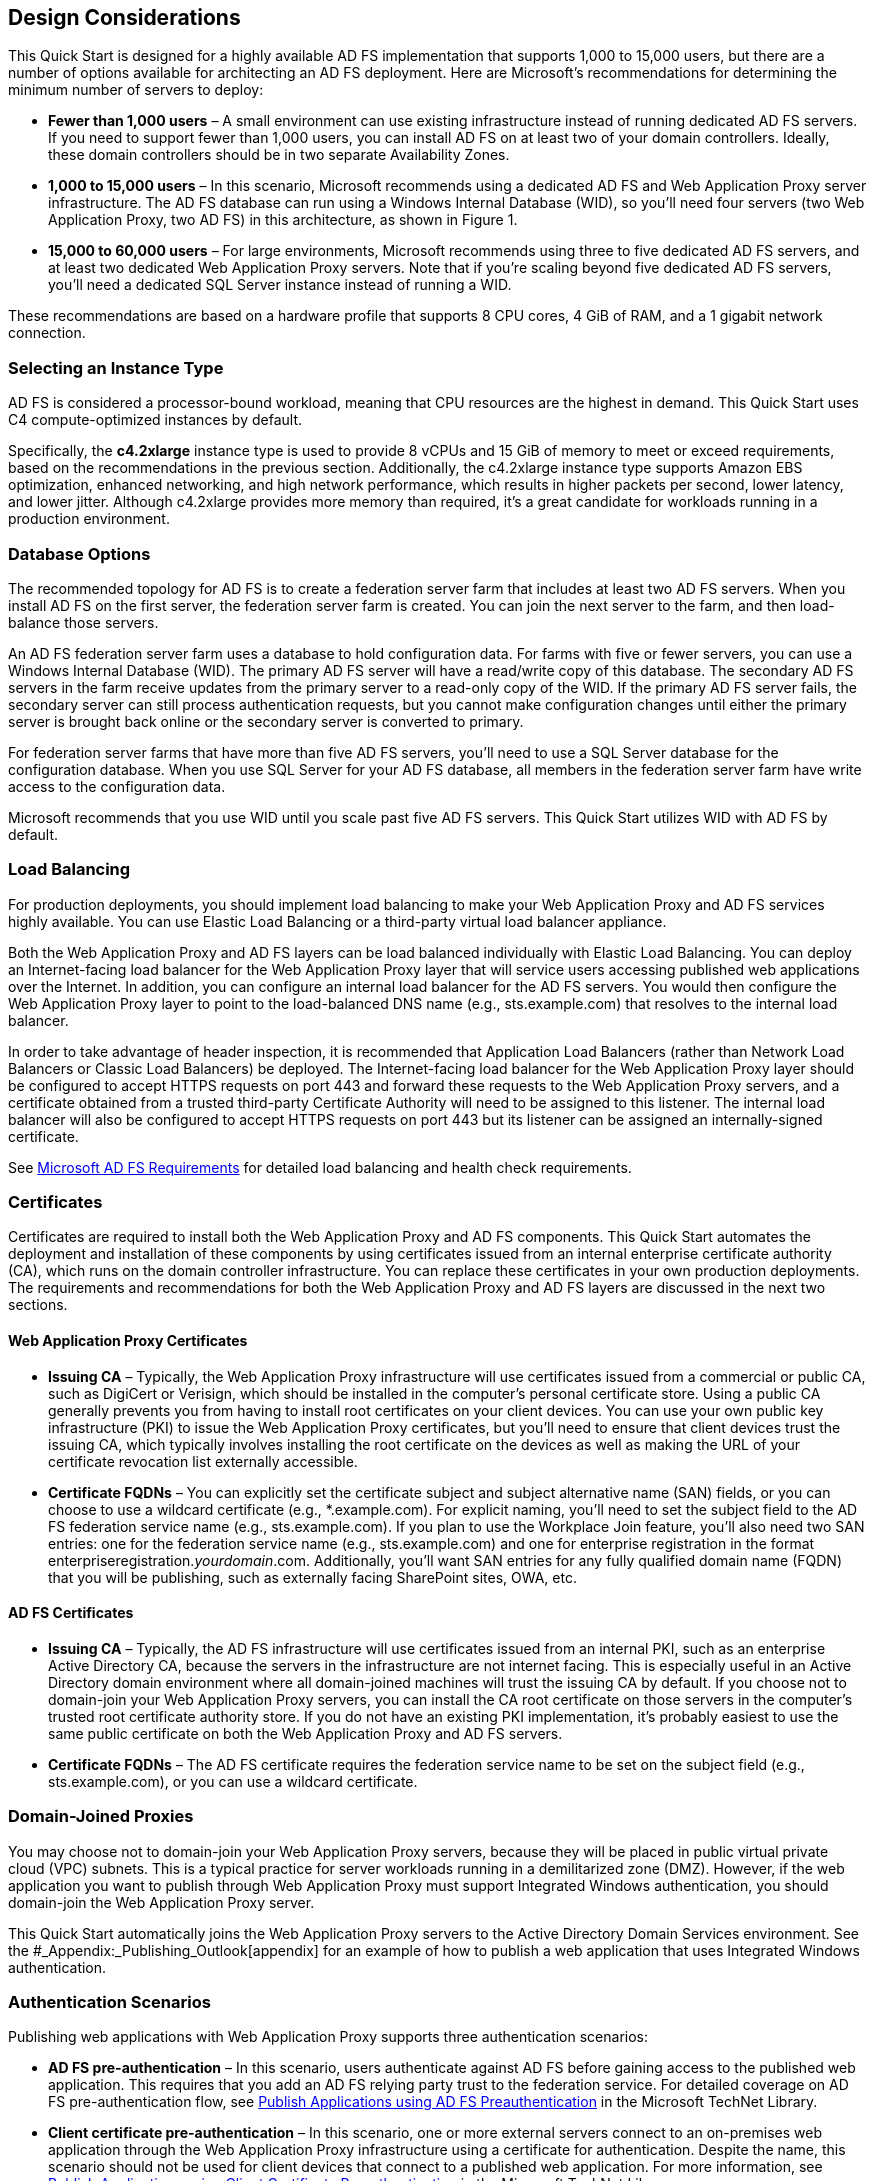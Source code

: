 // Add steps as necessary for accessing the software, post-configuration, and testing. Don’t include full usage instructions for your software, but add links to your product documentation for that information.
//Should any sections not be applicable, remove them

[[design-considerations]]
== Design Considerations

This Quick Start is designed for a highly available AD FS implementation that supports 1,000 to 15,000 users, but there are a number of options available for architecting an AD FS deployment. Here are Microsoft’s recommendations for determining the minimum number of servers to deploy:

* *Fewer than 1,000 users* – A small environment can use existing infrastructure instead of running dedicated AD FS servers. If you need to support fewer than 1,000 users, you can install AD FS on at least two of your domain controllers. Ideally, these domain controllers should be in two separate Availability Zones.
* *1,000 to 15,000 users* – In this scenario, Microsoft recommends using a dedicated AD FS and Web Application Proxy server infrastructure. The AD FS database can run using a Windows Internal Database (WID), so you’ll need four servers (two Web Application Proxy, two AD FS) in this architecture, as shown in Figure 1.
* *15,000 to 60,000 users* – For large environments, Microsoft recommends using three to five dedicated AD FS servers, and at least two dedicated Web Application Proxy servers. Note that if you’re scaling beyond five dedicated AD FS servers, you’ll need a dedicated SQL Server instance instead of running a WID.

These recommendations are based on a hardware profile that supports 8 CPU cores, 4 GiB of RAM, and a 1 gigabit network connection.

[[selecting-an-instance-type]]
=== Selecting an Instance Type

AD FS is considered a processor-bound workload, meaning that CPU resources are the highest in demand. This Quick Start uses C4 compute-optimized instances by default.

Specifically, the *c4.2xlarge* instance type is used to provide 8 vCPUs and 15 GiB of memory to meet or exceed requirements, based on the recommendations in the previous section. Additionally, the c4.2xlarge instance type supports Amazon EBS optimization, enhanced networking, and high network performance, which results in higher packets per second, lower latency, and lower jitter. Although c4.2xlarge provides more memory than required, it’s a great candidate for workloads running in a production environment.

[[database-options]]
=== Database Options

The recommended topology for AD FS is to create a federation server farm that includes at least two AD FS servers. When you install AD FS on the first server, the federation server farm is created. You can join the next server to the farm, and then load-balance those servers.

An AD FS federation server farm uses a database to hold configuration data. For farms with five or fewer servers, you can use a Windows Internal Database (WID). The primary AD FS server will have a read/write copy of this database. The secondary AD FS servers in the farm receive updates from the primary server to a read-only copy of the WID. If the primary AD FS server fails, the secondary server can still process authentication requests, but you cannot make configuration changes until either the primary server is brought back online or the secondary server is converted to primary.

For federation server farms that have more than five AD FS servers, you’ll need to use a SQL Server database for the configuration database. When you use SQL Server for your AD FS database, all members in the federation server farm have write access to the configuration data.

Microsoft recommends that you use WID until you scale past five AD FS servers. This Quick Start utilizes WID with AD FS by default.

[[load-balancing]]
=== Load Balancing

For production deployments, you should implement load balancing to make your Web Application Proxy and AD FS services highly available. You can use Elastic Load Balancing or a third-party virtual load balancer appliance.

Both the Web Application Proxy and AD FS layers can be load balanced individually with Elastic Load Balancing. You can deploy an Internet-facing load balancer for the Web Application Proxy layer that will service users accessing published web applications over the Internet. In addition, you can configure an internal load balancer for the AD FS servers. You would then configure the Web Application Proxy layer to point to the load-balanced DNS name (e.g., sts.example.com) that resolves to the internal load balancer.

In order to take advantage of header inspection, it is recommended that Application Load Balancers (rather than Network Load Balancers or Classic Load Balancers) be deployed. The Internet-facing load balancer for the Web Application Proxy layer should be configured to accept HTTPS requests on port 443 and forward these requests to the Web Application Proxy servers, and a certificate obtained from a trusted third-party Certificate Authority will need to be assigned to this listener. The internal load balancer will also be configured to accept HTTPS requests on port 443 but its listener can be assigned an internally-signed certificate.

See https://docs.microsoft.com/en-us/windows-server/identity/ad-fs/overview/ad-fs-requirements[Microsoft AD FS Requirements] for detailed load balancing and health check requirements.

[[certificates]]
=== Certificates

Certificates are required to install both the Web Application Proxy and AD FS components. This Quick Start automates the deployment and installation of these components by using certificates issued from an internal enterprise certificate authority (CA), which runs on the domain controller infrastructure. You can replace these certificates in your own production deployments. The requirements and recommendations for both the Web Application Proxy and AD FS layers are discussed in the next two sections.

[[web-application-proxy-certificates]]
==== Web Application Proxy Certificates

* *Issuing CA* – Typically, the Web Application Proxy infrastructure will use certificates issued from a commercial or public CA, such as DigiCert or Verisign, which should be installed in the computer’s personal certificate store. Using a public CA generally prevents you from having to install root certificates on your client devices. You can use your own public key infrastructure (PKI) to issue the Web Application Proxy certificates, but you’ll need to ensure that client devices trust the issuing CA, which typically involves installing the root certificate on the devices as well as making the URL of your certificate revocation list externally accessible.
* *Certificate FQDNs* – You can explicitly set the certificate subject and subject alternative name (SAN) fields, or you can choose to use a wildcard certificate (e.g., *.example.com). For explicit naming, you’ll need to set the subject field to the AD FS federation service name (e.g., sts.example.com). If you plan to use the Workplace Join feature, you’ll also need two SAN entries: one for the federation service name (e.g., sts.example.com) and one for enterprise registration in the format enterpriseregistration._yourdomain_.com. Additionally, you’ll want SAN entries for any fully qualified domain name (FQDN) that you will be publishing, such as externally facing SharePoint sites, OWA, etc.

[[ad-fs-certificates]]
==== AD FS Certificates

* *Issuing CA* – Typically, the AD FS infrastructure will use certificates issued from an internal PKI, such as an enterprise Active Directory CA, because the servers in the infrastructure are not internet facing. This is especially useful in an Active Directory domain environment where all domain-joined machines will trust the issuing CA by default. If you choose not to domain-join your Web Application Proxy servers, you can install the CA root certificate on those servers in the computer’s trusted root certificate authority store. If you do not have an existing PKI implementation, it’s probably easiest to use the same public certificate on both the Web Application Proxy and AD FS servers.
* *Certificate FQDNs* – The AD FS certificate requires the federation service name to be set on the subject field (e.g., sts.example.com), or you can use a wildcard certificate.

[[domain-joined-proxies]]
=== Domain-Joined Proxies

You may choose not to domain-join your Web Application Proxy servers, because they will be placed in public virtual private cloud (VPC) subnets. This is a typical practice for server workloads running in a demilitarized zone (DMZ). However, if the web application you want to publish through Web Application Proxy must support Integrated Windows authentication, you should domain-join the Web Application Proxy server.

This Quick Start automatically joins the Web Application Proxy servers to the Active Directory Domain Services environment. See the #_Appendix:_Publishing_Outlook[appendix] for an example of how to publish a web application that uses Integrated Windows authentication.

[[authentication-scenarios]]
=== Authentication Scenarios

Publishing web applications with Web Application Proxy supports three authentication scenarios:

* *AD FS pre-authentication* – In this scenario, users authenticate against AD FS before gaining access to the published web application. This requires that you add an AD FS relying party trust to the federation service. For detailed coverage on AD FS pre-authentication flow, see https://technet.microsoft.com/en-us/library/dn383640.aspx[Publish Applications using AD FS Preauthentication] in the Microsoft TechNet Library.
* *Client certificate pre-authentication* – In this scenario, one or more external servers connect to an on-premises web application through the Web Application Proxy infrastructure using a certificate for authentication. Despite the name, this scenario should not be used for client devices that connect to a published web application. For more information, see https://technet.microsoft.com/en-us/library/dn584096.aspx[Publish Applications using Client Certificate Preauthentication] in the Microsoft TechNet Library.
* *Pass-through pre-authentication* – In this scenario, access to the web application is proxied directly to the back-end server without pre-authentication against AD FS. For example, this is the option you would use to make AD FS externally accessible. Subsequently published applications that use AD FS pre-authentication will access AD FS via pass-through pre-authentication.

See the #_Appendix:_Publishing_Outlook[appendix] for an example that covers both AD FS and pass-through pre-authentication.

== Security

When you build systems on the AWS infrastructure, security responsibilities are shared between you and AWS. This shared model can reduce your operational burden as AWS operates, manages, and controls the components from the host operating system and virtualization layer down to the physical security of the facilities in which the services operate. In turn, you assume responsibility and management of the guest operating system (including updates and security patches), other associated applications, as well as the configuration of the AWS-provided security group firewall. For more information about security on AWS, visit the http://aws.amazon.com/security/[AWS Security Center].

[[operating-system-security]]
=== Operating System Security

All the Windows Servers deployed by this Quick Start are domain-joined. You can authenticate to these instances by using the stackadmin@example.com domain administrator account. You can specify the password for this account as you launch the stack. You can retrieve the local administrator password for domain-joined instances by using the _KeyPairName_ parameter specified during the launch. Operating system patches are your responsibility and should be performed on a periodic basis.

[[security-groups]]
=== Security Groups

A _security group_ acts as a firewall that controls the traffic for one or more instances. When you launch an instance, you associate one or more security groups with the instance. You add rules to each security group that allow traffic to or from its associated instances. You can modify the rules for a security group at any time. The new rules are automatically applied to all instances that are associated with the security group.

The security groups created and assigned to the individual instances as part of this solution are restricted as much as possible while allowing access to the various functions needed by AD FS and Web Application Proxy. We recommend that you review security groups and further restrict access as needed once the deployment is up and running.

== Additional Resources

*AWS services*

* AWS CloudFormation +
https://aws.amazon.com/documentation/cloudformation/
* Amazon EBS

* User guide: https://docs.aws.amazon.com/AWSEC2/latest/UserGuide/AmazonEBS.html
* Volume types: https://docs.aws.amazon.com/AWSEC2/latest/UserGuide/EBSVolumeTypes.html
* Optimized instances: https://docs.aws.amazon.com/AWSEC2/latest/UserGuide/EBSOptimized.html

* Amazon EC2

* User guide for Microsoft Windows: https://docs.aws.amazon.com/AWSEC2/latest/WindowsGuide/

* Amazon VPC +
http://aws.amazon.com/documentation/vpc/

*Microsoft Web Application Proxy and AD FS*

* Planning for AD FS Server Capacity +
https://technet.microsoft.com/en-us/library/gg749899.aspx
* Planning to Publish Applications Using Web Application Proxy +
https://technet.microsoft.com/en-us/library/dn383650.aspx
* Configure the Web Application Proxy Infrastructure +
https://technet.microsoft.com/en-us/library/dn383644.aspx
* Install and Configure the Web Application Proxy Server +
https://technet.microsoft.com/en-us/library/dn383662.aspx
* Publish Applications using AD FS Preauthentication +
https://technet.microsoft.com/en-us/library/dn383640.aspx
* Publish Applications using Pass-through Preauthentication +
https://technet.microsoft.com/en-us/library/dn383639.aspx
* Enabling Federation to AWS using Windows Active Directory, ADFS, and SAML 2.0 +
https://blogs.aws.amazon.com/security/post/Tx71TWXXJ3UI14/Enabling-Federation-to-AWS-using-Windows-Active-Directory-ADFS-and-SAML-2-0

*Deploying Microsoft software on AWS*

* Microsoft on AWS +
https://aws.amazon.com/microsoft/
* Secure Microsoft applications on AWS +
https://d0.awsstatic.com/whitepapers/aws-microsoft-platform-security.pdf
* Microsoft Licensing Mobility +
https://aws.amazon.com/windows/mslicensemobility/
* MSDN on AWS +
https://aws.amazon.com/windows/msdn/
* AWS Windows and .NET Developer Center +
https://aws.amazon.com/net/

*Tools*

* Best Practices Analyzer for Web Application Proxy +
https://technet.microsoft.com/en-us/library/dn383651.aspx
* Load-balancing solutions in the AWS Marketplace +
https://aws.amazon.com/marketplace/

*Associated Quick Start reference deployments*

* Microsoft Active Directory on AWS +
https://docs.aws.amazon.com/quickstart/latest/active-directory-ds/
* Microsoft Remote Desktop Gateway on AWS +
https://docs.aws.amazon.com/quickstart/latest/rd-gateway/
* Additional reference deployments +
https://aws.amazon.com/quickstart/ [[_Appendix:_Publishing_Outlook]]
